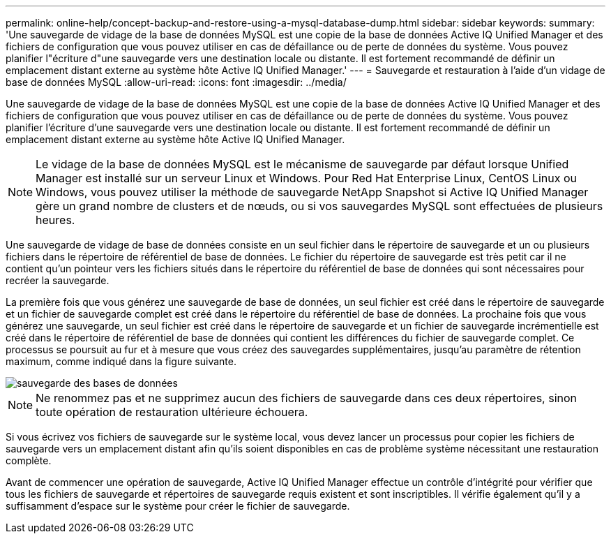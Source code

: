---
permalink: online-help/concept-backup-and-restore-using-a-mysql-database-dump.html 
sidebar: sidebar 
keywords:  
summary: 'Une sauvegarde de vidage de la base de données MySQL est une copie de la base de données Active IQ Unified Manager et des fichiers de configuration que vous pouvez utiliser en cas de défaillance ou de perte de données du système. Vous pouvez planifier l"écriture d"une sauvegarde vers une destination locale ou distante. Il est fortement recommandé de définir un emplacement distant externe au système hôte Active IQ Unified Manager.' 
---
= Sauvegarde et restauration à l'aide d'un vidage de base de données MySQL
:allow-uri-read: 
:icons: font
:imagesdir: ../media/


[role="lead"]
Une sauvegarde de vidage de la base de données MySQL est une copie de la base de données Active IQ Unified Manager et des fichiers de configuration que vous pouvez utiliser en cas de défaillance ou de perte de données du système. Vous pouvez planifier l'écriture d'une sauvegarde vers une destination locale ou distante. Il est fortement recommandé de définir un emplacement distant externe au système hôte Active IQ Unified Manager.

[NOTE]
====
Le vidage de la base de données MySQL est le mécanisme de sauvegarde par défaut lorsque Unified Manager est installé sur un serveur Linux et Windows. Pour Red Hat Enterprise Linux, CentOS Linux ou Windows, vous pouvez utiliser la méthode de sauvegarde NetApp Snapshot si Active IQ Unified Manager gère un grand nombre de clusters et de nœuds, ou si vos sauvegardes MySQL sont effectuées de plusieurs heures.

====
Une sauvegarde de vidage de base de données consiste en un seul fichier dans le répertoire de sauvegarde et un ou plusieurs fichiers dans le répertoire de référentiel de base de données. Le fichier du répertoire de sauvegarde est très petit car il ne contient qu'un pointeur vers les fichiers situés dans le répertoire du référentiel de base de données qui sont nécessaires pour recréer la sauvegarde.

La première fois que vous générez une sauvegarde de base de données, un seul fichier est créé dans le répertoire de sauvegarde et un fichier de sauvegarde complet est créé dans le répertoire du référentiel de base de données. La prochaine fois que vous générez une sauvegarde, un seul fichier est créé dans le répertoire de sauvegarde et un fichier de sauvegarde incrémentielle est créé dans le répertoire de référentiel de base de données qui contient les différences du fichier de sauvegarde complet. Ce processus se poursuit au fur et à mesure que vous créez des sauvegardes supplémentaires, jusqu'au paramètre de rétention maximum, comme indiqué dans la figure suivante.

image::../media/database-backup.gif[sauvegarde des bases de données]

[NOTE]
====
Ne renommez pas et ne supprimez aucun des fichiers de sauvegarde dans ces deux répertoires, sinon toute opération de restauration ultérieure échouera.

====
Si vous écrivez vos fichiers de sauvegarde sur le système local, vous devez lancer un processus pour copier les fichiers de sauvegarde vers un emplacement distant afin qu'ils soient disponibles en cas de problème système nécessitant une restauration complète.

Avant de commencer une opération de sauvegarde, Active IQ Unified Manager effectue un contrôle d'intégrité pour vérifier que tous les fichiers de sauvegarde et répertoires de sauvegarde requis existent et sont inscriptibles. Il vérifie également qu'il y a suffisamment d'espace sur le système pour créer le fichier de sauvegarde.
